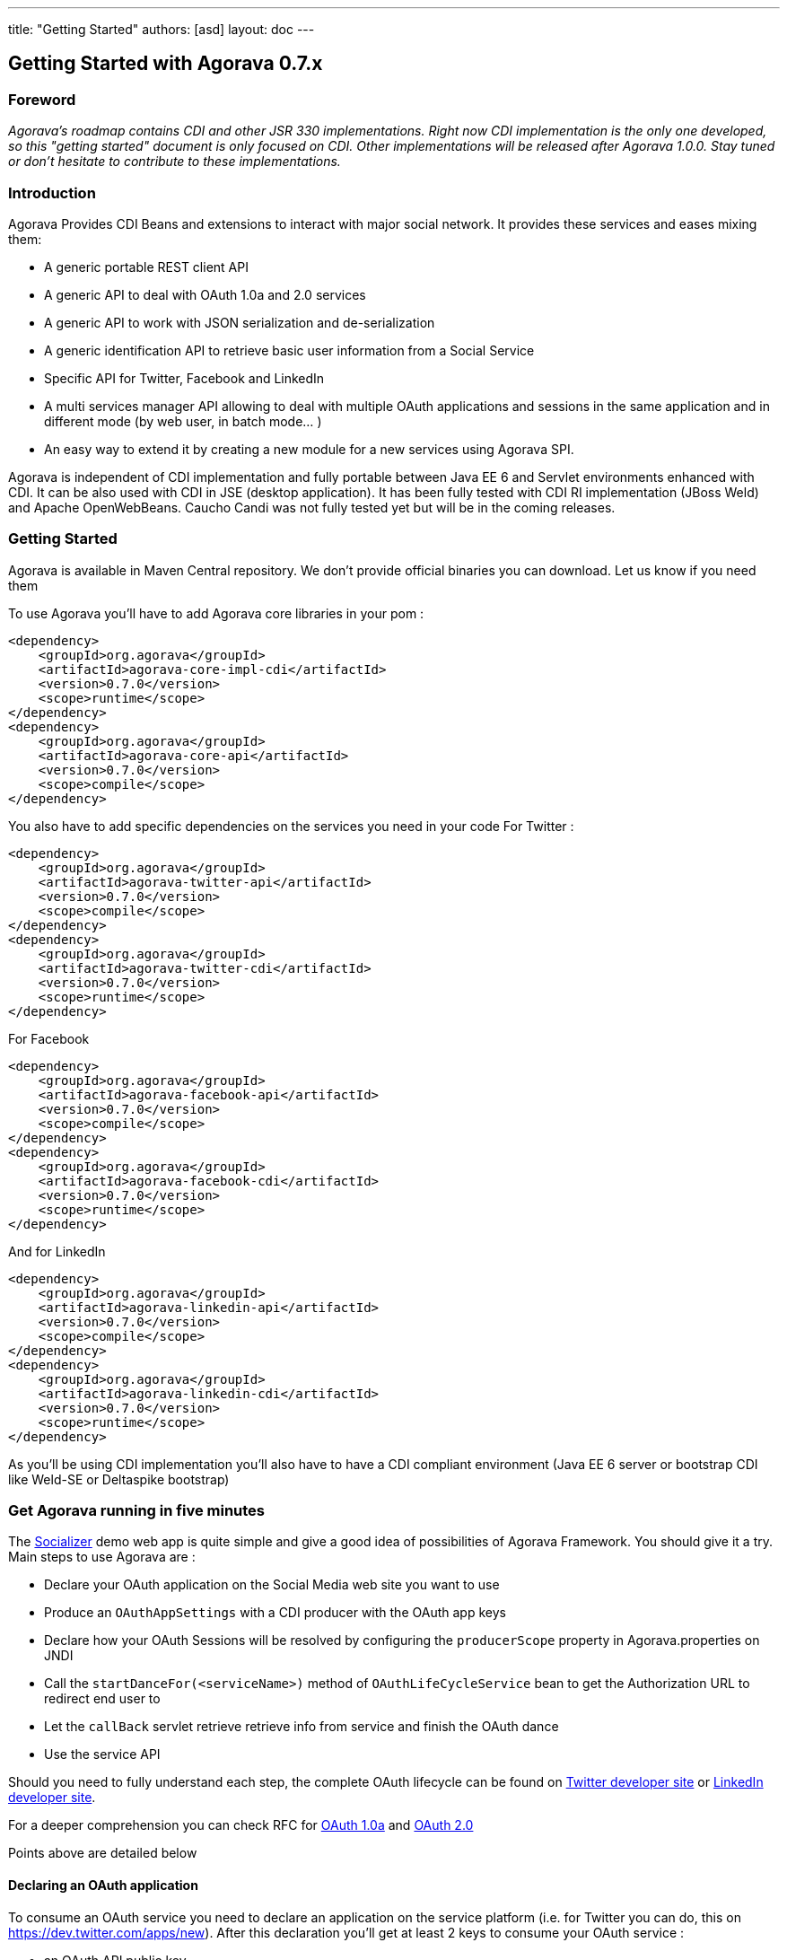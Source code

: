 ---
title: "Getting Started"
authors: [asd]
layout: doc
---

== Getting Started with Agorava 0.7.x

=== Foreword

_Agorava's roadmap contains CDI and other JSR 330 implementations. Right now CDI implementation is the only one developed, so this "getting started" document is only focused on CDI. Other implementations will be released after Agorava 1.0.0. Stay tuned or don't hesitate to contribute to these implementations._

=== Introduction
Agorava Provides CDI Beans and extensions to interact with major social network. It provides these services and eases mixing them:

- A generic portable REST client API
- A generic API to deal with OAuth 1.0a and 2.0 services
- A generic API to work with JSON serialization and de-serialization
- A generic identification API to retrieve basic user information from a Social Service
- Specific API for Twitter, Facebook and LinkedIn
- A multi services manager API allowing to deal with multiple OAuth applications and sessions in the same application and in different mode (by web user, in batch mode... )
- An easy way to extend it by creating a new module for a new services using Agorava SPI.

Agorava is independent of CDI implementation and fully portable between Java EE 6 and Servlet environments enhanced with CDI. It can be also used with CDI in JSE (desktop application). It has been fully tested with CDI RI implementation (JBoss Weld) and Apache OpenWebBeans. Caucho Candi was not fully tested yet but will be in the coming releases.


=== Getting Started

Agorava is available in Maven Central repository. We don't provide official binaries you can download. Let us know if you need them

To use Agorava you'll have to add Agorava core libraries in your pom :

-----
<dependency>
    <groupId>org.agorava</groupId>
    <artifactId>agorava-core-impl-cdi</artifactId>
    <version>0.7.0</version>
    <scope>runtime</scope>
</dependency>
<dependency>
    <groupId>org.agorava</groupId>
    <artifactId>agorava-core-api</artifactId>
    <version>0.7.0</version>
    <scope>compile</scope>
</dependency>
-----

You also have to add specific dependencies on the services you need in your code
For Twitter :

-----
<dependency>
    <groupId>org.agorava</groupId>
    <artifactId>agorava-twitter-api</artifactId>
    <version>0.7.0</version>
    <scope>compile</scope>
</dependency>
<dependency>
    <groupId>org.agorava</groupId>
    <artifactId>agorava-twitter-cdi</artifactId>
    <version>0.7.0</version>
    <scope>runtime</scope>
</dependency>
-----

For Facebook

-----
<dependency>
    <groupId>org.agorava</groupId>
    <artifactId>agorava-facebook-api</artifactId>
    <version>0.7.0</version>
    <scope>compile</scope>
</dependency>
<dependency>
    <groupId>org.agorava</groupId>
    <artifactId>agorava-facebook-cdi</artifactId>
    <version>0.7.0</version>
    <scope>runtime</scope>
</dependency>
-----

And for LinkedIn

----
<dependency>
    <groupId>org.agorava</groupId>
    <artifactId>agorava-linkedin-api</artifactId>
    <version>0.7.0</version>
    <scope>compile</scope>
</dependency>
<dependency>
    <groupId>org.agorava</groupId>
    <artifactId>agorava-linkedin-cdi</artifactId>
    <version>0.7.0</version>
    <scope>runtime</scope>
</dependency>
----

As you'll be using CDI implementation you'll also have to have a CDI compliant environment (Java EE 6 server or bootstrap CDI like Weld-SE or Deltaspike bootstrap)

=== Get Agorava running in five minutes

The https://github.com/agorava/agorava-socializer[Socializer] demo web app is quite simple and give a good idea of possibilities of Agorava Framework. You should give it a try.
Main steps to use Agorava  are :

- Declare your OAuth application on the Social Media web site you want to use
- Produce an `OAuthAppSettings` with a CDI producer with the OAuth app keys
- Declare how your OAuth Sessions will be resolved by configuring the `producerScope` property in Agorava.properties on JNDI
- Call the `startDanceFor(<serviceName>)` method of `OAuthLifeCycleService` bean to get the Authorization URL to redirect end user to
- Let the `callBack` servlet retrieve retrieve info from service and finish the OAuth dance
- Use the service API

Should you need to fully understand each step, the complete OAuth lifecycle can be found on https://dev.twitter.com/docs/auth/oauth[Twitter developer site] or https://developer.linkedin.com/documents/authentication[LinkedIn developer site].

For a deeper comprehension you can check RFC for http://tools.ietf.org/html/rfc5849[OAuth 1.0a] and http://tools.ietf.org/html/rfc6749[OAuth 2.0]

Points above are detailed below

==== Declaring an OAuth application

To consume an OAuth service you need to declare an application on the service platform (i.e. for Twitter you can do, this on https://dev.twitter.com/apps/new). After this declaration you'll get at least 2 keys to consume your OAuth service :

- an OAuth API public key
- an OAuth API private/secret key

If you don't know what this is about, please go check the OAuth concepts on your service documentation.

==== Producing an OAuthAppSettings to bootstrap service

The OAuthAppSettings are the entry point to configure a Social Media. It indicates to Agorava Framework that the service is activated and that you you can use its service beans. Usually you create this OAuthAppSettings thru a CDI producer method and by using OAuthAppSettings builder like this, like this :

===== In code Configuration

Using the `@OAuthApplication` annotation you can produce your setting like that :

-----
@ApplicationScoped
@Produces
@Twitter
@OAuthApplication(builder = SimpleOAuthAppSettingsBuilder.class,
        params = {@Param(name = OAuthAppSettingsBuilder.API_KEY, value = "<Consumer Key>"),
                @Param(name = OAuthAppSettingsBuilder.API_SECRET, value = "<Consumer Secret>"),
        })
OAuthAppSettings settings;
-----


===== Reading configuration from a Resource bundle

You can also use the default mechanism based on a properties file 
All you have to do is to provide an `agorava.properties` file in your classpath with the following content :

-----
twitter.apiKey=<your key>
twitter.apiSecret=<your secret key>

facebook.apiKey=<your key>
facebook.apiSecret=<your secret key>
facebook.scope=<needed scope>

linkedin.apiKey=<your key>
linkedin.apiSecret=<your secret key>

callback=callback 
-----

Now you can produce Twitter OAuthAppSettings like this

-----
@ApplicationScoped
@Produces
@Twitter
@OAuthApplication(params = {@Param(name = OAuthAppSettingsBuilder.PREFIX, value = "twitter")})
public OAuthAppSettings twitterSettings;
-----


==== Choose your OAuthSession resolver

OAuthSession contains all user information regarding an OAuth Access (each `OAuthSession` get a specific access token to access a specific OAuth application on the behalf of the user who granted access to her account).
`OAuthSession` beans are a stateful  sensitive data mandatory for all OAuth exchange. As `OauthSession` need to have a `@Dependent` scope (no scope or 'prototype' scope if you prefer), all `OAuthSession`of a given Agorava user are stored in a `UserSessionRepository` which much store in a place that allow it to be fetch when needed. For that purpose Agora provide different `UserSessionRepositoryResolver` and `SessionResolver` that you can activate by configuration. You can also create your own resolver but it's beyond this tutorial.
Built-in resolver strategy are :
- session : the `UserSessionRepository` is stored in Http Session (`@SessionScoped`) it was the Agorava behavior before version 0.7.x
- request : the `UserSessionRepository` is provided for the current Http Request (`@RequestScoped`) but you have to propagate the `repoid` url parameter with `UserSessionRepository.getId()` value to retrieve the repo at each request
- cookie : the `UserSessionRepository` is provided for the current Http Request (`@RequestScoped`), a cookie is used on user browser to keep the track of her `UserSessionRepository`. You can specify the lifetime of the cookie int he config
- application : the `UserSessionRepository` is provided for all the application time (`@ApplicationScoped`). Not suitable for a multi-user scenario but rather for desktop scenario or a web app providing a shared access to a unique Social Network

To activate the resolver of your choice you have to add it to `agorava.properties` file

-----
resolver=session
-----

cookie resolver create by default a cookie which lifetime is tied to the browser (cookie destroyed when browser closed). You can change this like this

-----
resolver=cookie
cookie.life=31536000 #cookie maxAge in seconds
----- 


==== Inject the OAuth Services in your code

You can now inject the social network specific apis

-----
@Named

public class mySessionBean implements Serializable {
...

    @Inject
    @Twitter
    TwitterTimelineService tl;

    @Inject
    @Twitter
    TwitterUserService userService;

...
}

-----


==== Request the OAuth authorization URL

Using the `OauthLifecycleService` bean you can now ask for the authorization URL for your service

-----

@Inject
OAuthLifeCycleService lifeCycleService;


String authURL = lifeCycelService.startDanceFor("Twitter");
//or
String authURL = lifeCycelService.startDanceFor(Twitter.class);

-----

Calling this URL will bring the user on the service connection page and right delegation for the application. If the user gives right to the application to use the service on her behalf the service will send the browser back a special code (verifier) that built in `OAuthCallBackServlet` use to end the OAuth Dance.

==== The callback servlet

By default the callback from social media is handle by the callback servlet which is mapper to `/callback` url. The servlet will get the verifier back from the service and request the access token.

The after this, the servlet redirect the user to the internal call back page. This callback should also be definied in `agorava.properties` file like this

----
internalcallback=/icallback.jsf
----

It can also be defined when calling `OAuthLifeCycleService.startDancefor()` method to decide the returning url at runtime.

The service is now connected : you have an access token.

During the connection Agorava automatically get your user profile. You can get it thru the OAuthSession :

-----
@Inject
@Current
OAuthSession session;


UserProfile user = session.getUserProfile();
String fullName = user.getFullName();
-----


==== Send request to the service

you can now use the service on behalf of the user who gave right to your OAuth application
-----
public class myTweetBean implements Serializable {

    @Inject
    TwitterTimelineService tl;

    public Tweet sendTweet(String msg)
    {
      return tl.updateStatus(msg);
    }
}
-----

=== Check socializer

Our example application Socializer use all these technics, so don't forget to check https://github.com/agorava/agorava-socializer[the code of the application] (3 classes, 3 JSF pages and 1 config file) to see how all of this works together


=== To go further

==== Working with GlobalRepository

Whatever resolver you choose, Agorava maintains a `GlobalRespository` in `@ApplicationScoped`. This repo contains all the `UserSessionRepository` of the application. so you use it to access all OAuthSession on server side to provide batch processing on them.

==== Provided modules

Right now Agorava  comes with 3 basic social media modules:

- https://github.com/agorava/agorava-twitter[Twitter]
- https://github.com/agorava/agorava-facebook[Facebook]
- https://github.com/agorava/agorava-socializer[LinkedIn]

Other non officials modules are being developed:

- https://github.com/antoinesd/agorava-github[Github]
- https://github.com/Riduidel/agorava-stackoverflow[StackOverflow]
- https://github.com/djegauth/agorava-instagram[Instagram]
- https://github.com/jugchennai/agorava-empireavenue[Empire Avenue]

==== Extending Agorava

Agorava is thought to be extended with new Social Media modules. Core API are now quite stable so it can be extended in its core or by providing new modules. Stay tuned to check our coming contributor documentation